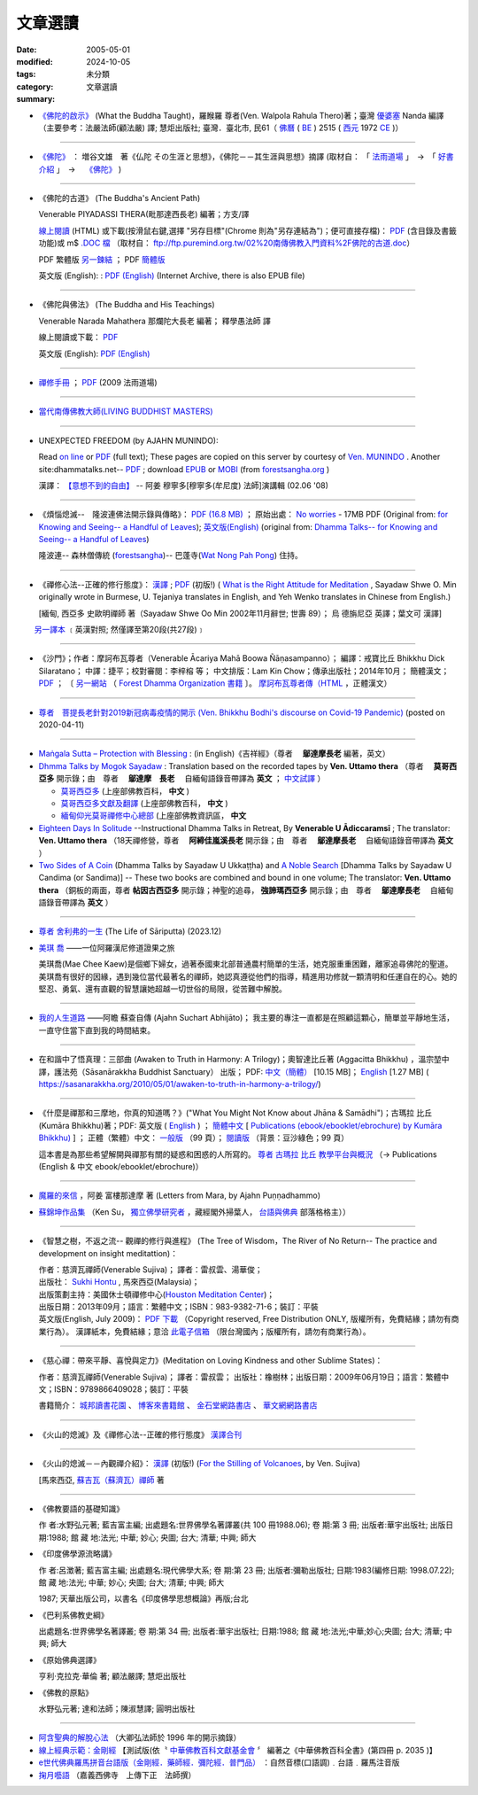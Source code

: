 --------------
文章選讀
--------------

:date: 2005-05-01
:modified: 2024-10-05
:tags: 
:category: 未分類
:summary: 文章選讀


- `《佛陀的啟示》 <{filename}/articles/a-path-to-freedom/what-the-Buddha-taught/what-the-Buddha-taught-2020%zh.rst>`__ (What the Buddha Taught)，羅睺羅 尊者(Ven. Walpola Rahula Thero)著；臺灣 `優婆塞 <http://dictionary.sutta.org/browse/u/up%C4%81saka>`__ Nanda 編譯（主要參考：法嚴法師(顧法嚴) 譯; 慧炬出版社; 臺灣．臺北市, 民61（ `佛曆 <https://zh.wikipedia.org/wiki/%E4%BD%9B%E6%9B%86>`__ ( `BE <https://en.wikipedia.org/wiki/Buddhist_calendar>`_ ) 2515 ( `西元 <https://zh.wikipedia.org/wiki/%E5%85%AC%E5%85%83>`__ 1972 `CE <Common_Era>`_ )）

----

- `《佛陀》 <{filename}/articles/a-path-to-freedom/biography-of-the-Buddha-masutani-excerpts%zh.rst>`__ ： 増谷文雄　著《仏陀 その生涯と思想》，《佛陀－－其生涯與思想》摘譯 (取材自： 「 `法雨道場 <http://www.dhammarain.org.tw/>`__ 」　→　「  `好書介紹 <http://www.dhammarain.org.tw/books/book1.html>`__ 」　→　 `《佛陀》 <http://www.dhammarain.org.tw/books/biography-of-the-Buddha-masutani-excerpts/chap01.htm>`__ )

----

- 《佛陀的古道》 (The Buddha's Ancient Path)

  Venerable PIYADASSI THERA(毗那達西長老) 編著；方支/譯

  `線上閱讀 <{static}/extra/authors/piyadassi/The-Buddhas-Ancient-Path-Han.htm>`__ (HTML)
  或下載(按滑鼠右鍵,選擇 "另存目標"(Chrome 則為"另存連結為")；便可直接存檔)：
  `PDF <{static}/extra/authors/piyadassi/The-Buddhas-Ancient-Path-Han.pdf>`__ (含目錄及書籤功能)或
  m$ `.DOC 檔 <{static}/extra/authors/piyadassi/The-Buddhas-Ancient-Path-Han.doc>`__ （取材自： `ftp://ftp.puremind.org.tw/02%20南傳佛教入門資料%2F佛陀的古道.doc <ftp://ftp.puremind.org.tw/02%20南傳佛教入門資料%2F佛陀的古道.doc>`__）

  PDF 繁體版 `另一鍊結 <http://www.brahmavihara.my/theravada-ebooks-download/books-search?format=raw&task=download&fid=22>`__ ； PDF `簡體版 <https://www.dhammatalks.net/Chinese/Ven_Piyadassi_The_Buddhas_Path.pdf>`__

  英文版 (English): : `PDF (English) <https://archive.org/details/TheBuddhasAncientPath/page/n19/mode/2up>`__ (Internet Archive, there is also EPUB file)

----

- 《佛陀與佛法》 (The Buddha and His Teachings)

  Venerable Narada Mahathera 那爛陀大長老 編著； 釋學愚法師 譯

  線上閱讀或下載： `PDF <{static}/extra/authors/narada/The-Buddha-and-His-Teachings-Han.pdf>`__

  英文版 (English): `PDF (English) <{static}/extra/authors/narada/The-Buddha-and-His-Teachings.pdf>`__

----

- `禪修手冊 <{static}/extra/a-path-to-freedom/handbook-meditation.html>`__ ； `PDF <http://nanda.online-dhamma.net/doc-pdf-etc/pdf/handbook-meditation.pdf>`__ (2009 法雨道場)

----

- `當代南傳佛教大師(LIVING BUDDHIST MASTERS) <{static}/extra/authors/jack-kornfield/living-buddhist-masters/Theravadian-Masters.htm>`_

----

.. _unexpected_freedom:

- UNEXPECTED FREEDOM (by AJAHN MUNINDO):

  Read `on line <{static}/extra/authors/ajahn-munindo/unexpected-freeodm/English/index.htm>`__
  or `PDF <{static}/extra/authors/ajahn-munindo/unexpected-freeodm/English/Unexpected_Freedom_2009.pdf>`__ (full text);
  These pages are copied on this server by courtesy of
  `Ven. MUNINDO <https://ratanagiri.org.uk/about/residents>`_ . Another site:dhammatalks.net-- `PDF <http://www.dhammatalks.net/Books9/Ajahn_Munindo_Unexpected_Freedom.pdf>`__ ; download `EPUB <https://forestsangha.org/system/resources/W1siZiIsIjIwMTUvMTAvMjIvOXJiN21scjkyaF9VbmV4cGVjdGVkX0ZyZWVkb21fQWphaG5fTXVuaW5kby5lcHViIl1d/Unexpected%20Freedom%20-%20Ajahn%20Munindo.epub?sha=37d81b16e167262a>`__ or `MOBI <https://forestsangha.org/system/resources/W1siZiIsIjIwMTUvMTAvMjIvNWI3aXZsM3V0aV9VbmV4cGVjdGVkX0ZyZWVkb21fQWphaG5fTXVuaW5kby5tb2JpIl1d/Unexpected%20Freedom%20-%20Ajahn%20Munindo.mobi?sha=0f7aa000697cf184>`__ (from `forestsangha.org <https://forestsangha.org/teachings/books/unexpected-freedom?language=English>`__ )

  漢譯： `【意想不到的自由】 <{static}/extra/authors/ajahn-munindo/unexpected-freeodm/cmn-Hans/index-han.html>`_
  -- 阿姜 穆寧多[穆寧多(牟尼度) 法師]演講輯 (02.06 '08)

----

- 《煩惱熄滅--　隆波連佛法開示錄與傳略》：
  `PDF (16.8 MB) <{static}/extra/authors/ajahn-liem/Ajahn_Liem-No-Worries.pdf>`__ ；
  原始出處： `No worries <http://www.dhammatalks.net/Chinese/Ajahn_Liem-No-Worries.pdf>`_
  - 17MB PDF (Original from:
  `for Knowing and Seeing-- a Handful of Leaves <http://www.dhammatalks.net/index2.htm#Chinese>`_);
  `英文版(English) <http://www.dhammatalks.net/Books/Luang_Por_Liem_No_Worries.pdf>`__
  (original from: `Dhamma Talks-- for Knowing and Seeing-- a Handful of Leaves <http://www.dhammatalks.net/>`_)

  隆波連-- 森林僧傳統 (`forestsangha <http://www.forestsangha.org/>`_)--
  巴蓬寺(`Wat Nong Pah Pong <http://www.watnongpahpong.org/index.php>`_) 住持。

----

- 《禪修心法--正確的修行態度》： `漢譯 <{static}/extra/authors/shwe_oo_min/What-is-the-Right-Attitude-for-Meditation-Han.html>`__ ; `PDF <{static}/extra/authors/shwe_oo_min/right_attitude-Han.pdf>`__ (初版!) ( `What is the Right Attitude for Meditation <http://www.vimokkha.com/WHAT%20IS%20THE%20RIGHT%20ATTITUDE%20FOR%20MEDITATION.htm>`__ , Sayadaw Shwe O. Min originally wrote in Burmese, U. Tejaniya translates in English, and Yeh Wenko translates in Chinese from English.) 

  [緬甸, 西亞多 史歐明禪師 著（Sayadaw Shwe Oo Min 2002年11月辭世; 世壽 89）；
  烏 德旃尼亞 英譯；葉文可 漢譯]

　　 `另一譯本 <http://www.wretch.cc/blog/saidlee&article_id=1793471>`__ ﹝英漢對照; 然僅譯至第20段(共27段)﹞

----

- 《沙門》；作者：摩訶布瓦尊者（Venerable Ācariya Mahā Boowa Ñāṇasampanno）；
  編譯：戒寶比丘 Bhikkhu Dick Silaratano；
  中譯：捷平；校對審閱：李梓榕 等；
  中文排版：Lam Kin Chow；傳承出版社；2014年10月；
  簡體漢文； `PDF <https://drive.google.com/file/d/0B5kWb6KL_IVXR0RyUV9MLW1mZWM/view>`__ ；
  〔 `另一網站 <http://www.forestdhamma.org/ebooks/chinese/pdf/Samana-chinese.pdf>`__
  （ `Forest Dhamma Organization 書籍 <http://www.forestdhamma.org/books/chinese/>`__ 〕。
  `摩訶布瓦尊者傳（HTML <http://www.charity.idv.tw/q1/q11.htm>`__ ，正體漢文）

----

.. _ven_bhikkhu_bodhi_discourse_on_covid_19:

- `尊者　菩提長老針對2019新冠病毒疫情的開示 (Ven. Bhikkhu Bodhi's discourse on Covid-19 Pandemic) <{filename}/articles/a-path-to-freedom/ven-bodhi/bhikkhu-bodhi-discourse-on-covid-19-pandemic%zh.rst>`_  (posted on 2020-04-11)

----

- `Maṅgala Sutta – Protection with Blessing <{filename}/articles/a-path-to-freedom/ven-uttamo/protection-with-blessings/content-of-protection-with-blessings%zh.rst>`_ : (in English)《吉祥經》（尊者　 **鄔達摩長老** 編著，英文）

- `Dhmma Talks by Mogok Sayadaw <{filename}/articles/a-path-to-freedom/ven-uttamo/publication-of-ven-uttamo%zh.rst#dhmma-talks-by-mogok-sayadaw>`_ : Translation based on the recorded tapes by **Ven. Uttamo thera** （尊者　 **莫哥西亞多** 開示錄；由　尊者　 **鄔達摩　長老** 　自緬甸語錄音帶譯為 **英文** ； `中文試譯 <{filename}/articles/a-path-to-freedom/ven-uttamo/dhamma-talks-by-mogok-sayadaw-han/content-of-dhamma-talks-by-mogok-sayadaw-han%zh.rst>`__ ）

  * `莫哥西亞多 <http://wiki.sutta.org/wiki/%E8%8E%AB%E5%93%A5%E8%A5%BF%E4%BA%9A%E5%A4%9A>`__ (上座部佛教百科， **中文** ) 

  * `莫哥西亞多文獻及翻譯 <http://wiki.sutta.org/wiki/Portal:%E6%96%87%E7%8C%AE%E5%8F%8A%E7%BF%BB%E8%AF%91#.E8.8E.AB.E5.93.A5.E8.A5.BF.E4.BA.9A.E5.A4.9A>`__ (上座部佛教百科， **中文** ) 

  * `緬甸仰光莫哥禪修中心總部 <http://bbs.sutta.org/thread-4074-1-1.html>`__ (上座部佛教資訊區， **中文** 

- `Eighteen Days In Solitude <{filename}/articles/a-path-to-freedom/ven-uttamo/publication-of-ven-uttamo%zh.rst#eighteen-days-in-solitude>`_ --Instructional Dhamma Talks in Retreat, By **Venerable U Ādiccaramsī** ; The translator: **Ven. Uttamo thera** （18天禪修營，尊者　 **阿締佳嵐溪長老** 開示錄；由　尊者　 **鄔達摩長老** 　自緬甸語錄音帶譯為 **英文** ）

- `Two Sides of A Coin <{filename}/articles/a-path-to-freedom/ven-uttamo/publication-of-ven-uttamo%zh.rst#Two Sides of A Coin>`_ (Dhamma Talks by Sayadaw U Ukkaṭṭha) and `A Noble Search <{filename}/articles/a-path-to-freedom/ven-uttamo/publication-of-ven-uttamo%zh.rst#A Noble Search>`_ [Dhamma Talks by Sayadaw U Candima (or Sandima)] --  These two books are combined and bound in one volume; The translator: **Ven. Uttamo thera** （銅板的兩面，尊者 **帖因古西亞多** 開示錄；神聖的追尋， **強諦瑪西亞多** 開示錄；由　尊者　 **鄔達摩長老** 　自緬甸語錄音帶譯為 **英文** ）

------

.. _the_life_of_sariputta:

- `尊者 舍利弗的一生 <{filename}/articles/lib/the-life-of-sariputta/the-life-of-sariputta%zh.rst>`_ (The Life of Sāriputta) (2023.12)

.. _mae_chee_kaew:

- `美琪 喬 <{filename}/articles/lib/mae-chee-kaew/mae-chee-kaew%zh.rst>`_ ——一位阿羅漢尼修道證果之旅

  美琪喬(Mae Chee Kaew)是個鄉下婦女，過著泰國東北部普通農村簡單的生活，她克服重重困難，離家追尋佛陀的聖道。美琪喬有很好的因緣，遇到幾位當代最著名的禪師，她認真遵從他們的指導，精進用功修就一顆清明和任運自在的心。她的堅忍、勇氣、還有直觀的智慧讓她超越一切世俗的局限，從苦難中解脫。

------

.. _ajahn_suchart:

- `我的人生道路 <{filename}/articles/lib/ajahn-suchart/ajahn-suchart%zh.rst>`_ ——阿瞻 蘇查自傳 (Ajahn Suchart Abhijāto)；   我主要的專注一直都是在照顧這顆心，簡單並平靜地生活，一直守住當下直到我的時間結束。

------

- 在和諧中了悟真理：三部曲 (Awaken to Truth in Harmony: A Trilogy)；奧智達比丘著 (Aggacitta Bhikkhu) ，溫宗堃中譯，護法苑（Sāsanārakkha Buddhist Sanctuary） 出版； PDF: `中文（簡體） <https://sasanarakkha.org/wp-content/uploads/2021/02/%E5%9C%A8%E5%92%8C%E8%B0%90%E4%B8%AD%E4%BA%86%E6%82%9F%E7%9C%9F%E7%90%86%EF%BC%9A%E4%B8%89%E9%83%A8%E6%9B%B2.pdf>`__ [10.15 MB]； `English <https://sasanarakkha.org/wp-content/uploads/2018/03/TRILOGY_layout-200213.pdf>`__ [1.27 MB] (   https://sasanarakkha.org/2010/05/01/awaken-to-truth-in-harmony-a-trilogy/)

------

.. _ven_kumara_bhikkhu:

- 《什麼是禪那和三摩地，你真的知道嗎？》("What You Might Not Know about Jhāna & Samādhi")；古瑪拉 比丘 (Kumāra Bhikkhu)著；PDF: 英文版 ( `English <https://justpaste.it/jbook>`__ ) ； `簡體中文 <https://justpaste.it/redirect/KumaraPublications/https%3A%2F%2Fdrive.google.com%2Ffile%2Fd%2F1Es_gHEvQrQbnW9E3JjlNLc8WcUnZF_lr%2Fview%3Fusp%3Dsharing>`__ [ `Publications (ebook/ebooklet/ebrochure) by Kumāra Bhikkhu) <https://justpaste.it/KumaraPublications>`_ ] ； 正體（繁體）中文： `一般版 <https://nanda.online-dhamma.net/doc-pdf-etc/pdf/%E4%BB%80%E9%BA%BC%E6%98%AF%E7%A6%AA%E9%82%A3%E5%92%8C%E4%B8%89%E6%91%A9%E5%9C%B0%EF%BC%8C%E4%BD%A0%E7%9C%9F%E7%9A%84%E7%9F%A5%E9%81%93%E5%97%8E%EF%BC%9F.pdf>`__ （99 頁）； `閱讀版 <https://nanda.online-dhamma.net/doc-pdf-etc/pdf/%E4%BB%80%E9%BA%BC%E6%98%AF%E7%A6%AA%E9%82%A3%E5%92%8C%E4%B8%89%E6%91%A9%E5%9C%B0%EF%BC%8C%E4%BD%A0%E7%9C%9F%E7%9A%84%E7%9F%A5%E9%81%93%E5%97%8E%EF%BC%9F-reading.pdf>`__ （背景：豆沙綠色；99 頁）

  這本書是為那些希望解開與禪那有關的疑惑和困惑的人所寫的。 `尊者 古瑪拉 比丘 教學平台與概況 <https://justpaste.it/kumara>`__ （→ Publications (English & 中文 ebook/ebooklet/ebrochure)）

------

.. _letters_from_mara:

- `魔羅的來信 <{filename}/articles/lib/ajahn-punnadhammo/letters-from-mara/letters-from-mara%zh.rst>`_ ，阿姜 富樓那達摩 著 (Letters from Mara, by Ajahn Puṇṇadhammo)

.. _ken_su:

- `蘇錦坤作品集 <{filename}/articles/lib/authors/ken-su/publication-of-ken-su%zh.rst>`_ （Ken Su， `獨立佛學研究者 <https://independent.academia.edu/KenYifertw>`_ ，藏經閣外掃葉人， `台語與佛典 <http://yifertw.blogspot.com/>`_ 部落格格主））

----

- 《智慧之樹，不返之流-- 觀禪的修行與進程》 (The Tree of Wisdom，The River of No Return-- The practice and development on insight meditattion)：

  | 作者：慈濟瓦禪師(Venerable Sujiva)； 譯者：雷叔雲、湯華俊；
  | 出版社： `Sukhi Hontu <http://www.sukhihotu.com/>`_ , 馬來西亞(Malaysia)；
  | 出版策劃主持：美國休士頓禪修中心(`Houston Meditation Center <http://houmedcen.blogspot.com/>`_)；
  | 出版日期：2013年09月；語言：繁體中文；ISBN：983-9382-71-6；裝訂：平裝
  | 英文版(English, July 2009)： `PDF 下載 <http://www.buddha-heute.de/downloads/treeriver.pdf>`__ （Copyright reserved, Free Distribution ONLY, 版權所有，免費結緣；請勿有商業行為）。 漢譯紙本，免費結緣；意洽 `此電子信箱 <lsn46@mail.ncku.edu.tw>`_ （限台灣國內；版權所有，請勿有商業行為）。

----

- 《慈心禪：帶來平靜、喜悅與定力》(Meditation on Loving Kindness and other Sublime States)：

  作者：慈濟瓦禪師(Venerable Sujiva)； 譯者：雷叔雲； 出版社：橡樹林；出版日期：2009年06月19日；語言：繁體中文；ISBN：9789866409028；裝訂：平裝

  書籍簡介： `城邦讀書花園 <http://www.cite.com.tw/product_info.php?products_id=15551>`__ 、
  `博客來書籍館 <http://www.books.com.tw/exep/prod/booksfile.php?item=0010437809>`__ 、
  `金石堂網路書店 <http://www.kingstone.com.tw/Book/book_page.asp?kmcode=2012260134447&show=author_intro&OpenArea=1>`__ 、
  `華文網網路書店 <https://www.book4u.com.tw/book_Detail.asp?goods_ser=kk0241058>`__

----

- 《火山的熄滅》及《禪修心法--正確的修行態度》
  `漢譯合刊 <{static}/extra/authors/sujiva/Volcano/Volcano-Attitude.pdf>`__

----

- 《火山的熄滅－－內觀禪介紹》：
  `漢譯 <{static}/extra/authors/sujiva/Volcano/volcanos-Han.pdf>`__ (初版!)
  (`For the Stilling of Volcanoes <http://www.buddhanet.net/pdf_file/volcanos.pdf>`_, by Ven. Sujiva)

  [馬來西亞, `蘇吉瓦（蘇濟瓦）禪師 <{static}/extra/authors/sujiva/sujiva.htm>`_ 著

----

- 《佛教要語的基礎知識》

  作 者:水野弘元著; 藍吉富主編; 出處題名:世界佛學名著譯叢(共 100 冊1988.06); 卷 期:第 3 冊; 出版者:華宇出版社; 出版日期:1988; 館 藏 地:法光; 中華; 妙心; 央圖; 台大; 清華; 中興; 師大

- 《印度佛學源流略講》

  作 者:呂澂著; 藍吉富主編; 出處題名:現代佛學大系; 卷 期:第 23 冊; 出版者:彌勒出版社; 日期:1983(編修日期: 1998.07.22); 館 藏 地:法光; 中華; 妙心; 央圖; 台大; 清華; 中興; 師大

  1987; 天華出版公司，以書名《印度佛學思想概論》再版;台北

- 《巴利系佛教史綱》

  出處題名:世界佛學名著譯叢; 卷 期:第 34 冊; 出版者:華宇出版社; 日期:1988; 館 藏 地:法光;中華;妙心;央圖; 台大; 清華; 中興; 師大

- 《原始佛典選譯》

  亨利‧克拉克‧華倫 著; 顧法嚴譯; 慧炬出版社

- 《佛教的原點》

  水野弘元著; 達和法師；陳淑慧譯; 圓明出版社

----

- `阿含聖典的解脫心法 <{static}/extra/vimutticitta/vimuttic.htm>`__
  （大卿弘法師於 1996 年的開示摘錄）

- `線上經典示範：金剛經 <{static}/extra/demo/uajprdem.htm>`_
  【測試版(依〝 `中華佛教百科文獻基金會 <{filename}/articles/buddhist-encyclo/chinese-buddhist-encyclopaedia%zh.rst>`_ 〞
  編著之《中華佛教百科全書》(第四冊 p. 2035 )】

- `e世代佛典羅馬拼音台語版（金剛經．藥師經．彌陀經．普門品） <{static}/extra/authors/ta-guan/Di-Guang-Si-TAIWANISH-Chanting.htm>`_ ：自然音標(口語調)﹒台語﹒羅馬注音版

- `掬月囈語 <{static}/extra/seefo/Asen/index.htm>`_
  （嘉義西佛寺　上傳下正　法師撰）

..
  10-05 add: 4 linkings of 什麼是禪那和三摩地，你真的知道嗎？
  10-01 add: linking of 在和諧中了悟真理：三部曲 & 什麼是禪那和三摩地，你真的知道嗎？
  2024-08-05 add: 魔羅的來信(Letters from Mara) and 禪修手冊2009
  12-27 add: 尊者 舍利弗的一生 
  09-28 rev. 專註 → 專注
  09-22 add: 我的人生道路——阿瞻蘇查自傳
  2023-09-16 del: 
  ----

  【新譯「尊者阿姜 曼傳」與「尊者阿姜 考傳」】相關訊息：

    《阿姜曼尊者正傳》 <http://www.charity.idv.tw/r/r.htm（新版《尊者阿姜　曼傳》，陳在昕、喬正一聯合翻譯。）

    《尊者阿姜　考‧阿納拉唷》： 正體中文 <{static}/extra/authors/mahaboowa/Ajaan-Khao-trad-ch-Ver2-1.pdf
    （取自： `One Drive-- Word Online <https://onedrive.live.com/view.aspx?cid=D7A954C2A604BF39&resid=D7A954C2A604BF39%21353&app=WordPdf&authkey=%21AFAgLw-E3vwNCAU>`__ ）；
    簡體中文 <{static}/extra/authors/mahaboowa/Ajaan-Khao-simple-ch-Ver2-1.pdf>
    （取自： `One Drive-- Word Online <https://onedrive.live.com/view.aspx?cid=D7A954C2A604BF39&resid=D7A954C2A604BF39%21352&app=WordPdf&authkey=%21AFAgLw-E3vwNCAU>`__ ）　←　 `One Drive <https://onedrive.live.com/?cid=d7a954c2a604bf39&id=D7A954C2A604BF39%21344&ithint=folder,pdf&authkey=!AFAgLw-E3vwNCAU>`__ ；短址：http://1drv.ms/1stcCxb）。
    中國法友請至（百度雲） 下載 <http://pan.baidu.com/s/1mgl1DOG> 。

  有關紙本訊息可參考： 【新譯「尊者阿姜 曼傳」與「尊者阿姜 考傳」】相關訊息 <{filename}open-distribution-the-biography-ven-acariya-mun

  ----

  2023-08-08 rev. replace filename with static to match "gramma"
  2023-06-16 add 美琪喬
  12-28 add: Two Sides of A Coin & A Noble Search
  08-26 add: 莫哥西亞多開示錄中文試譯
  2022-06-03 add 蘇錦坤作品集

  08-23 add independent subdirectory:what-the-Buddha-taught; redirect what-the-Buddha-taught-2020%zh.rst (old: what-the-Buddha-taught%zh.rst)
  06-19 rev. linking of 《佛陀與佛法》 (The Buddha and His Teachings) & 《佛陀的古道》 (The Buddha's Ancient Path)--PDF (English) & ; old: expired-- 直接閱讀 HTML http://www.what-buddha-taught. net/Books3/Piyadassi_Thera_The_Buddhas_Ancient_Path.htm ; hiden: http://www.sutra.org.tw/library/reads%20pdf/PDF/%E4%BD%9B%E9%99%80%E7%9A%84%E5%8F%A4%E9%81%93.pdf, http://www.sutra.org.tw/library/reads%20pdf/PDF/佛陀的古道.pdf

  2020-04-11 add 尊者　菩提長老針對2019新冠病毒疫情的開示
  12-03 add: Maṅgala Sutta – Protection with Blessing
  2019-02-06 rev. 《佛陀的啟示》post; editting 10-25 for rst; old:/extra/authors/walpola-rahula/What_the_Buddha_Taught-Han.html; replace Nanaransi (Ñāṇaransi ?) (01-13) with Ādiccaramsī
  2019-01-03 add: Dhmma Talks by Mogok Sayadaw & Eighteen Days In Solitude (translator: Ven. Uttamo thera, English) (add on 2018-12-28; finish on 2019-01-03)
  2018.04.11 rev. 《佛陀》 増谷文雄　著 original URL on Dhammarain (old: http://www.dhammarain.org.tw/books/Autobiography-of-buddha/
  ----
  07.05 add: UNEXPECTED FREEDOM (by AJAHN MUNINDO):dhammatalks.net-- PDF ; download EPUB or MOBI (from forestsangha.org)
  04.27 2017 add: 《佛陀》 ： 増谷文雄　著《仏陀 その生涯と思想》，《佛陀－－其生涯與思想》摘譯
  10.13 add: 摩訶布瓦尊者傳（HTML，正體漢文）
  10.12 add:沙門(作者 ：摩訶布瓦尊者，中譯 ：捷平)
  04.24 2015 rev. old:尊者阿姜　高;  《阿姜曼尊者正傳》（新版《尊者阿姜　曼傳》，2004年，陳在昕、謝豐帆、喬正一 等三人聯合翻譯。）
  09.26 add: 《阿姜曼尊者正傳》& 尊者阿姜　高‧阿納拉育
  01.10 2014 add: 《智慧之樹，不返之流-- 觀禪的修行與進程》
  07.30 2013 rev.  140.116.94.15 with ../
  03.09 2012 add: 《煩惱熄滅--　隆波連佛法開示錄與傳略》
  09.25 rev. linking of "UNEXPECTED FREEDOM" add: PDF(full) order changed (promoted)
  08.25 rev. 《佛陀的古道》& add: 佛陀的啟示 & 《佛陀的古道》html, doc & original site  
  08.10 add:《佛陀的啟示》、《佛陀的古道》、《佛陀與佛法》PDF &/html
  03.14 2011 add: e世代佛典羅馬拼音台語版
  07.07 2009 add:《慈心禪：帶來平靜、喜悅與定力》(Meditation on Loving Kindness and other Sublime States) 簡介
  02.06 2008 add: 【意想不到的自由】03-han.pdf; 04-han.pdf; 05-han.pdf; 06-han.pdf; 07-han.pdf; 08-han.pdf; 13-han.pdf
  01.17 2008 add: part of 【意想不到的自由】; del: 漢譯進行中,敬請期待!]
  03.10 2007 add: recommending some books; move Ven. Sujiva禪師 簡介; rev.Sayadaw Shwe Oo Min 
  02.16 2007 del: ; 紙本即將運至台灣結緣,敬請期待!(10.05 2006)
                    紙本(與上一作品--"火山的熄滅"印於同一冊)即將運至台灣結緣,敬請期待!(10.05 2006)
  11.12 2006  revise: 禪修心法 作者、英譯、漢譯
  10.06 Add:  Ven. Sujiva禪師 簡介
  10.05 Add:  火山的熄滅 & 禪修心法
  09.09 Add:  Unexpected_Freeodm
  05.01 2005  
